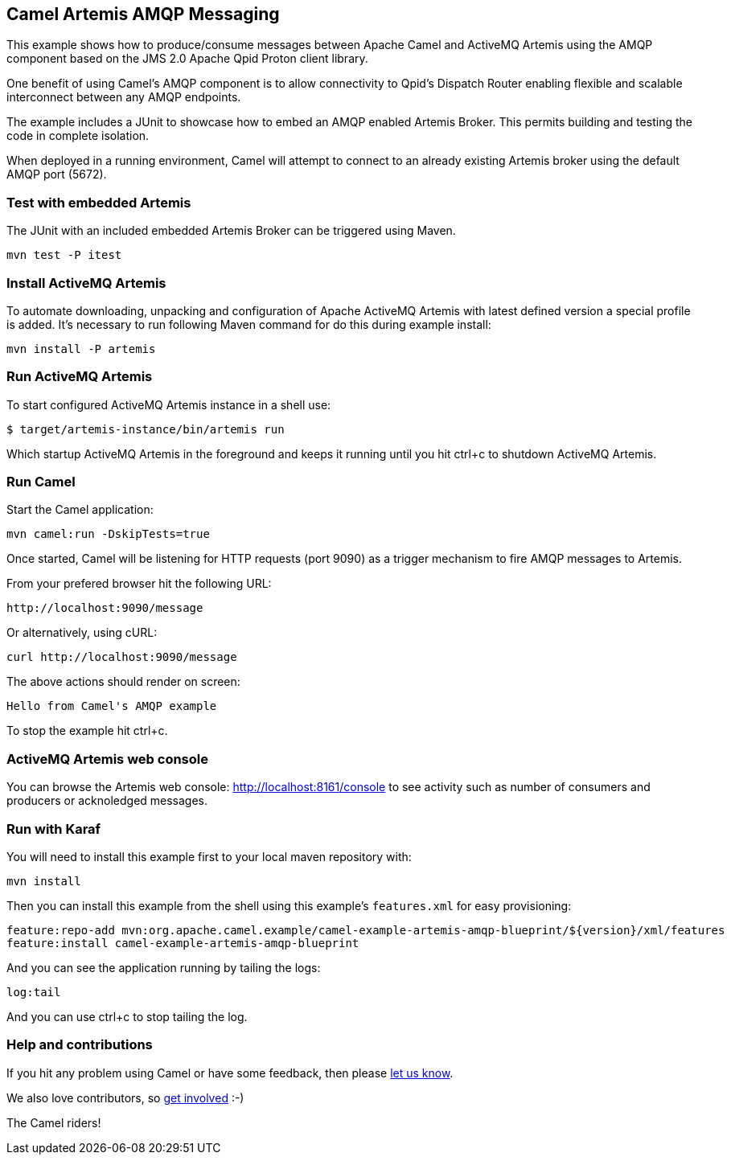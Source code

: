 == Camel Artemis AMQP Messaging

This example shows how to produce/consume messages between Apache Camel
and ActiveMQ Artemis using the AMQP component based on the JMS 2.0
Apache Qpid Proton client library.

One benefit of using Camel's AMQP component is to allow connectivity to
Qpid's Dispatch Router enabling flexible and scalable interconnect
between any AMQP endpoints.

The example includes a JUnit to showcase how to embed an AMQP enabled
Artemis Broker. This permits building and testing the code in complete
isolation.

When deployed in a running environment, Camel will attempt to connect to
an already existing Artemis broker using the default AMQP port (5672).

=== Test with embedded Artemis

The JUnit with an included embedded Artemis Broker can be triggered
using Maven.

....
mvn test -P itest
....

=== Install ActiveMQ Artemis

To automate downloading, unpacking and configuration of Apache ActiveMQ
Artemis with latest defined version a special profile is added. It's
necessary to run following Maven command for do this during example
install:

....
mvn install -P artemis
....

=== Run ActiveMQ Artemis

To start configured ActiveMQ Artemis instance in a shell use:

....
$ target/artemis-instance/bin/artemis run
....

Which startup ActiveMQ Artemis in the foreground and keeps it running
until you hit ctrl+c to shutdown ActiveMQ Artemis.

=== Run Camel

Start the Camel application:

....
mvn camel:run -DskipTests=true
....

Once started, Camel will be listening for HTTP requests (port 9090) as a
trigger mechanism to fire AMQP messages to Artemis.

From your prefered browser hit the following URL:

....
http://localhost:9090/message
....

Or alternatively, using cURL:

....
curl http://localhost:9090/message
....

The above actions should render on screen:

....
Hello from Camel's AMQP example
....

To stop the example hit ctrl+c.

=== ActiveMQ Artemis web console

You can browse the Artemis web console: http://localhost:8161/console to
see activity such as number of consumers and producers or acknoledged
messages.

=== Run with Karaf

You will need to install this example first to your local maven
repository with:

....
mvn install
....

Then you can install this example from the shell using this example's
`+features.xml+` for easy provisioning:

....
feature:repo-add mvn:org.apache.camel.example/camel-example-artemis-amqp-blueprint/${version}/xml/features
feature:install camel-example-artemis-amqp-blueprint
....

And you can see the application running by tailing the logs:

....
log:tail
....

And you can use ctrl+c to stop tailing the log.

=== Help and contributions

If you hit any problem using Camel or have some feedback, then please
https://camel.apache.org/support.html[let us know].

We also love contributors, so
https://camel.apache.org/contributing.html[get involved] :-)

The Camel riders!

